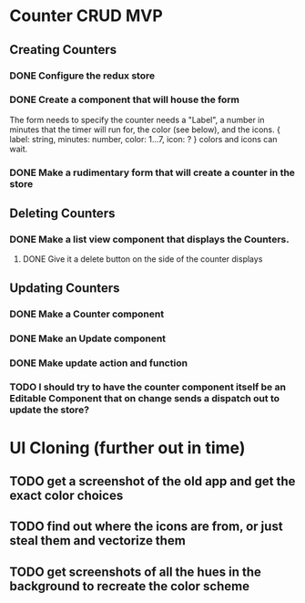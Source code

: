 * Counter CRUD MVP
** Creating Counters
*** DONE Configure the redux store
*** DONE Create a component that will house the form  
    The form needs to specify the counter needs a "Label", a number in minutes that the timer will run for, the color (see below), and the icons.
    {
      label: string,
      minutes: number,
      color: 1...7,
      icon: ?
    }
    colors and icons can wait.
*** DONE Make a rudimentary form that will create a counter in the store
** Deleting Counters
*** DONE Make a list view component that displays the Counters.
**** DONE Give it a delete button on the side of the counter displays
** Updating Counters
*** DONE Make a Counter component
*** DONE Make an Update component
*** DONE Make update action and function
*** TODO I should try to have the counter component itself be an Editable Component that on change sends a dispatch out to update the store?
* UI Cloning (further out in time)
** TODO get a screenshot of the old app and get the exact color choices
** TODO find out where the icons are from, or just steal them and vectorize them
** TODO get screenshots of all the hues in the background to recreate the color scheme